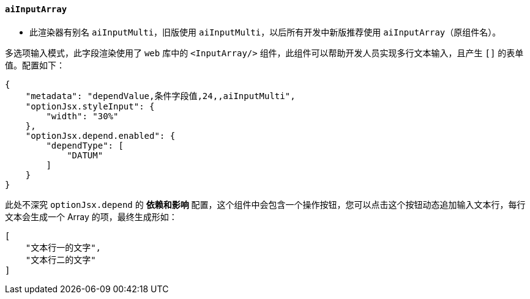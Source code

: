 ifndef::imagesdir[:imagesdir: ../images]
:data-uri:
:table-caption!:

==== `aiInputArray`

- 此渲染器有别名 `aiInputMulti`，旧版使用 `aiInputMulti`，以后所有开发中新版推荐使用 `aiInputArray`（原组件名）。

多选项输入模式，此字段渲染使用了 `web` 库中的 `<InputArray/>` 组件，此组件可以帮助开发人员实现多行文本输入，且产生 `[]` 的表单值。配置如下：

[source,json]
----
{
    "metadata": "dependValue,条件字段值,24,,aiInputMulti",
    "optionJsx.styleInput": {
        "width": "30%"
    },
    "optionJsx.depend.enabled": {
        "dependType": [
            "DATUM"
        ]
    }
}
----

此处不深究 `optionJsx.depend` 的 **依赖和影响** 配置，这个组件中会包含一个操作按钮，您可以点击这个按钮动态追加输入文本行，每行文本会生成一个 Array 的项，最终生成形如：

[source,json]
----
[
    "文本行一的文字",
    "文本行二的文字"
]
----

